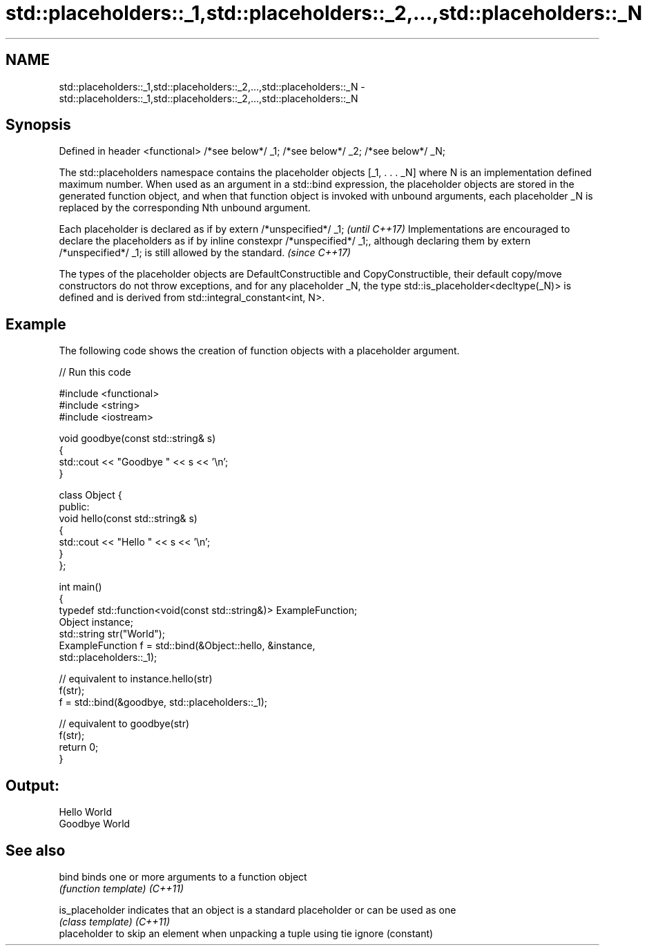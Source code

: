 .TH std::placeholders::_1,std::placeholders::_2,...,std::placeholders::_N 3 "2020.03.24" "http://cppreference.com" "C++ Standard Libary"
.SH NAME
std::placeholders::_1,std::placeholders::_2,...,std::placeholders::_N \- std::placeholders::_1,std::placeholders::_2,...,std::placeholders::_N

.SH Synopsis

Defined in header <functional>
/*see below*/ _1;
/*see below*/ _2;
.
.
/*see below*/ _N;

The std::placeholders namespace contains the placeholder objects [_1, . . . _N] where N is an implementation defined maximum number.
When used as an argument in a std::bind expression, the placeholder objects are stored in the generated function object, and when that function object is invoked with unbound arguments, each placeholder _N is replaced by the corresponding Nth unbound argument.

Each placeholder is declared as if by extern /*unspecified*/ _1;                                                                                                                                  \fI(until C++17)\fP
Implementations are encouraged to declare the placeholders as if by inline constexpr /*unspecified*/ _1;, although declaring them by extern /*unspecified*/ _1; is still allowed by the standard. \fI(since C++17)\fP

The types of the placeholder objects are DefaultConstructible and CopyConstructible, their default copy/move constructors do not throw exceptions, and for any placeholder _N, the type std::is_placeholder<decltype(_N)> is defined and is derived from std::integral_constant<int, N>.

.SH Example

The following code shows the creation of function objects with a placeholder argument.

// Run this code

  #include <functional>
  #include <string>
  #include <iostream>

  void goodbye(const std::string& s)
  {
      std::cout << "Goodbye " << s << '\\n';
  }

  class Object {
  public:
      void hello(const std::string& s)
      {
          std::cout << "Hello " << s << '\\n';
      }
  };

  int main()
  {
      typedef std::function<void(const std::string&)> ExampleFunction;
      Object instance;
      std::string str("World");
      ExampleFunction f = std::bind(&Object::hello, &instance,
                                    std::placeholders::_1);

      // equivalent to instance.hello(str)
      f(str);
      f = std::bind(&goodbye, std::placeholders::_1);

      // equivalent to goodbye(str)
      f(str);
      return 0;
  }

.SH Output:

  Hello World
  Goodbye World


.SH See also



bind           binds one or more arguments to a function object
               \fI(function template)\fP
\fI(C++11)\fP

is_placeholder indicates that an object is a standard placeholder or can be used as one
               \fI(class template)\fP
\fI(C++11)\fP
               placeholder to skip an element when unpacking a tuple using tie
ignore         (constant)




